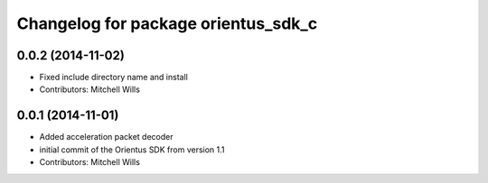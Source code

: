 ^^^^^^^^^^^^^^^^^^^^^^^^^^^^^^^^^^^^
Changelog for package orientus_sdk_c
^^^^^^^^^^^^^^^^^^^^^^^^^^^^^^^^^^^^

0.0.2 (2014-11-02)
------------------
* Fixed include directory name and install
* Contributors: Mitchell Wills

0.0.1 (2014-11-01)
------------------
* Added acceleration packet decoder
* initial commit of the Orientus SDK from version 1.1
* Contributors: Mitchell Wills

